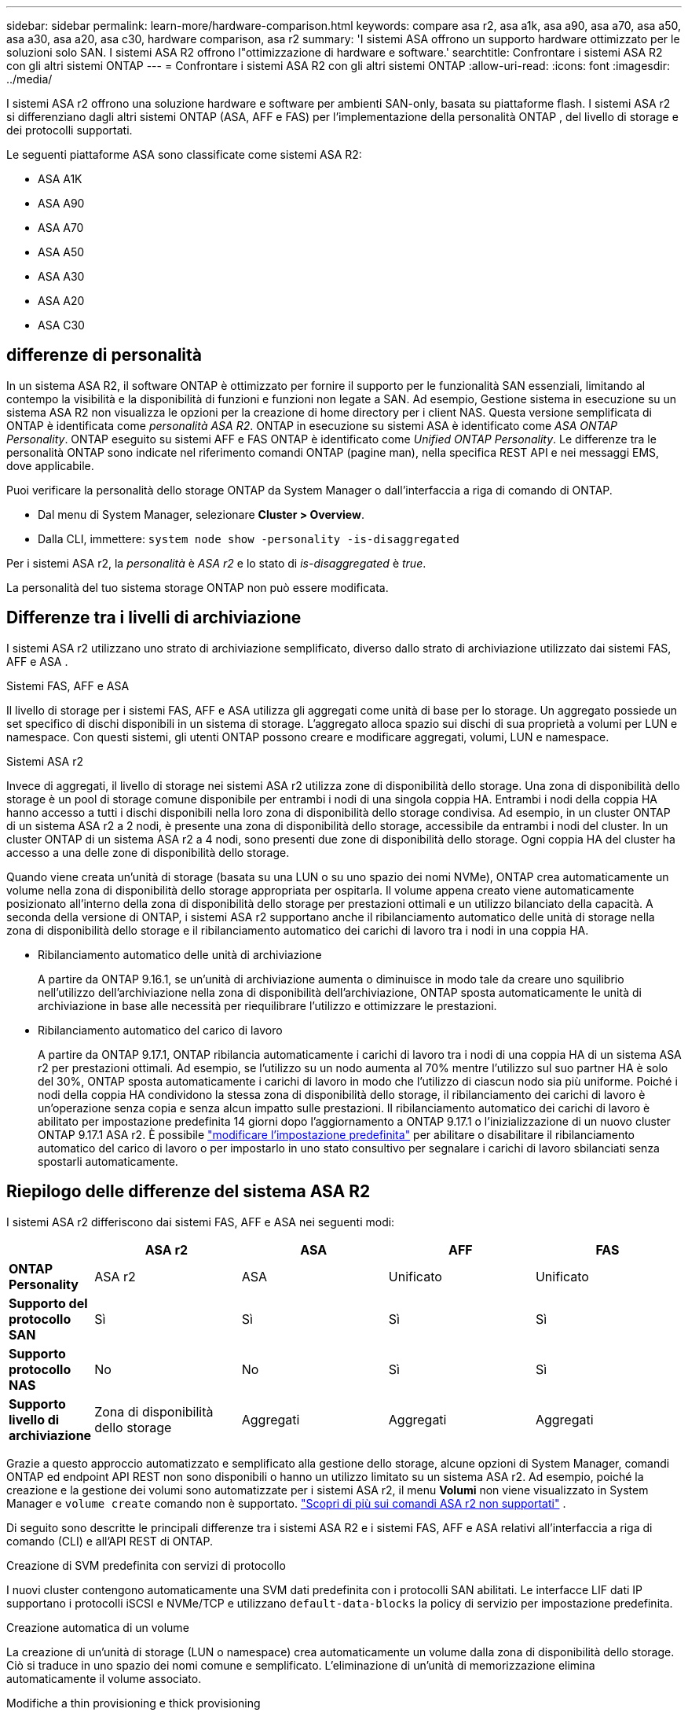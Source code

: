 ---
sidebar: sidebar 
permalink: learn-more/hardware-comparison.html 
keywords: compare asa r2, asa a1k, asa a90, asa a70, asa a50, asa a30, asa a20, asa c30, hardware comparison, asa r2 
summary: 'I sistemi ASA offrono un supporto hardware ottimizzato per le soluzioni solo SAN. I sistemi ASA R2 offrono l"ottimizzazione di hardware e software.' 
searchtitle: Confrontare i sistemi ASA R2 con gli altri sistemi ONTAP 
---
= Confrontare i sistemi ASA R2 con gli altri sistemi ONTAP
:allow-uri-read: 
:icons: font
:imagesdir: ../media/


[role="lead"]
I sistemi ASA r2 offrono una soluzione hardware e software per ambienti SAN-only, basata su piattaforme flash. I sistemi ASA r2 si differenziano dagli altri sistemi ONTAP (ASA, AFF e FAS) per l'implementazione della personalità ONTAP , del livello di storage e dei protocolli supportati.

Le seguenti piattaforme ASA sono classificate come sistemi ASA R2:

* ASA A1K
* ASA A90
* ASA A70
* ASA A50
* ASA A30
* ASA A20
* ASA C30




== differenze di personalità

In un sistema ASA R2, il software ONTAP è ottimizzato per fornire il supporto per le funzionalità SAN essenziali, limitando al contempo la visibilità e la disponibilità di funzioni e funzioni non legate a SAN. Ad esempio, Gestione sistema in esecuzione su un sistema ASA R2 non visualizza le opzioni per la creazione di home directory per i client NAS. Questa versione semplificata di ONTAP è identificata come _personalità ASA R2_. ONTAP in esecuzione su sistemi ASA è identificato come _ASA ONTAP Personality_. ONTAP eseguito su sistemi AFF e FAS ONTAP è identificato come _Unified ONTAP Personality_. Le differenze tra le personalità ONTAP sono indicate nel riferimento comandi ONTAP (pagine man), nella specifica REST API e nei messaggi EMS, dove applicabile.

Puoi verificare la personalità dello storage ONTAP da System Manager o dall'interfaccia a riga di comando di ONTAP.

* Dal menu di System Manager, selezionare *Cluster > Overview*.
* Dalla CLI, immettere: `system node show -personality -is-disaggregated`


Per i sistemi ASA r2, la _personalità_ è _ASA r2_ e lo stato di _is-disaggregated_ è _true_.

La personalità del tuo sistema storage ONTAP non può essere modificata.



== Differenze tra i livelli di archiviazione

I sistemi ASA r2 utilizzano uno strato di archiviazione semplificato, diverso dallo strato di archiviazione utilizzato dai sistemi FAS, AFF e ASA .

.Sistemi FAS, AFF e ASA
Il livello di storage per i sistemi FAS, AFF e ASA utilizza gli aggregati come unità di base per lo storage. Un aggregato possiede un set specifico di dischi disponibili in un sistema di storage. L'aggregato alloca spazio sui dischi di sua proprietà a volumi per LUN e namespace. Con questi sistemi, gli utenti ONTAP possono creare e modificare aggregati, volumi, LUN e namespace.

.Sistemi ASA r2
Invece di aggregati, il livello di storage nei sistemi ASA r2 utilizza zone di disponibilità dello storage. Una zona di disponibilità dello storage è un pool di storage comune disponibile per entrambi i nodi di una singola coppia HA. Entrambi i nodi della coppia HA hanno accesso a tutti i dischi disponibili nella loro zona di disponibilità dello storage condivisa. Ad esempio, in un cluster ONTAP di un sistema ASA r2 a 2 nodi, è presente una zona di disponibilità dello storage, accessibile da entrambi i nodi del cluster. In un cluster ONTAP di un sistema ASA r2 a 4 nodi, sono presenti due zone di disponibilità dello storage. Ogni coppia HA del cluster ha accesso a una delle zone di disponibilità dello storage.

Quando viene creata un'unità di storage (basata su una LUN o su uno spazio dei nomi NVMe), ONTAP crea automaticamente un volume nella zona di disponibilità dello storage appropriata per ospitarla. Il volume appena creato viene automaticamente posizionato all'interno della zona di disponibilità dello storage per prestazioni ottimali e un utilizzo bilanciato della capacità. A seconda della versione di ONTAP, i sistemi ASA r2 supportano anche il ribilanciamento automatico delle unità di storage nella zona di disponibilità dello storage e il ribilanciamento automatico dei carichi di lavoro tra i nodi in una coppia HA.

* Ribilanciamento automatico delle unità di archiviazione
+
A partire da ONTAP 9.16.1, se un'unità di archiviazione aumenta o diminuisce in modo tale da creare uno squilibrio nell'utilizzo dell'archiviazione nella zona di disponibilità dell'archiviazione, ONTAP sposta automaticamente le unità di archiviazione in base alle necessità per riequilibrare l'utilizzo e ottimizzare le prestazioni.

* Ribilanciamento automatico del carico di lavoro
+
A partire da ONTAP 9.17.1, ONTAP ribilancia automaticamente i carichi di lavoro tra i nodi di una coppia HA di un sistema ASA r2 per prestazioni ottimali. Ad esempio, se l'utilizzo su un nodo aumenta al 70% mentre l'utilizzo sul suo partner HA è solo del 30%, ONTAP sposta automaticamente i carichi di lavoro in modo che l'utilizzo di ciascun nodo sia più uniforme. Poiché i nodi della coppia HA condividono la stessa zona di disponibilità dello storage, il ribilanciamento dei carichi di lavoro è un'operazione senza copia e senza alcun impatto sulle prestazioni. Il ribilanciamento automatico dei carichi di lavoro è abilitato per impostazione predefinita 14 giorni dopo l'aggiornamento a ONTAP 9.17.1 o l'inizializzazione di un nuovo cluster ONTAP 9.17.1 ASA r2. È possibile link:../administer/rebalance-workloads.html["modificare l'impostazione predefinita"] per abilitare o disabilitare il ribilanciamento automatico del carico di lavoro o per impostarlo in uno stato consultivo per segnalare i carichi di lavoro sbilanciati senza spostarli automaticamente.





== Riepilogo delle differenze del sistema ASA R2

I sistemi ASA r2 differiscono dai sistemi FAS, AFF e ASA nei seguenti modi:

[cols="1h,2,2,2,2"]
|===
|  | ASA r2 | ASA | AFF | FAS 


 a| 
*ONTAP Personality*
| ASA r2 | ASA | Unificato | Unificato 


 a| 
*Supporto del protocollo SAN*
| Sì | Sì | Sì | Sì 


 a| 
*Supporto protocollo NAS*
| No | No | Sì | Sì 


 a| 
*Supporto livello di archiviazione*
| Zona di disponibilità dello storage | Aggregati | Aggregati | Aggregati 
|===
Grazie a questo approccio automatizzato e semplificato alla gestione dello storage, alcune opzioni di System Manager, comandi ONTAP ed endpoint API REST non sono disponibili o hanno un utilizzo limitato su un sistema ASA r2. Ad esempio, poiché la creazione e la gestione dei volumi sono automatizzate per i sistemi ASA r2, il menu *Volumi* non viene visualizzato in System Manager e  `volume create` comando non è supportato. link:cli-support.html["Scopri di più sui comandi ASA r2 non supportati"] .

Di seguito sono descritte le principali differenze tra i sistemi ASA R2 e i sistemi FAS, AFF e ASA relativi all'interfaccia a riga di comando (CLI) e all'API REST di ONTAP.

.Creazione di SVM predefinita con servizi di protocollo
I nuovi cluster contengono automaticamente una SVM dati predefinita con i protocolli SAN abilitati. Le interfacce LIF dati IP supportano i protocolli iSCSI e NVMe/TCP e utilizzano `default-data-blocks` la policy di servizio per impostazione predefinita.

.Creazione automatica di un volume
La creazione di un'unità di storage (LUN o namespace) crea automaticamente un volume dalla zona di disponibilità dello storage. Ciò si traduce in uno spazio dei nomi comune e semplificato. L'eliminazione di un'unità di memorizzazione elimina automaticamente il volume associato.

.Modifiche a thin provisioning e thick provisioning
Sulle unità di storage ASA R2 viene sempre utilizzato il thin provisioning. Il thick provisioning non è supportato.

.Modifiche alla compressione dei dati
L'efficienza dello storage sensibile alla temperatura non viene applicata ai sistemi ASA R2. Nei sistemi ASA R2, la compressione non è basata sui dati _hot_ (utilizzati di frequente) o _cold_ (utilizzati di rado). La compressione inizia senza attendere che i dati diventino "cold".

.Per ulteriori informazioni
* Ulteriori informazioni su link:https://docs.netapp.com/us-en/ontap-systems-family/intro-family.html["Sistemi hardware ONTAP"^].
* Vedere il supporto completo della configurazione e le limitazioni per i sistemi ASA e ASA R2 in link:https://hwu.netapp.com/["NetApp Hardware Universe"^].
* Ulteriori informazioni su link:https://www.netapp.com/pdf.html?item=/media/85736-ds-4254-asa.pdf["NetApp ASA"^].

